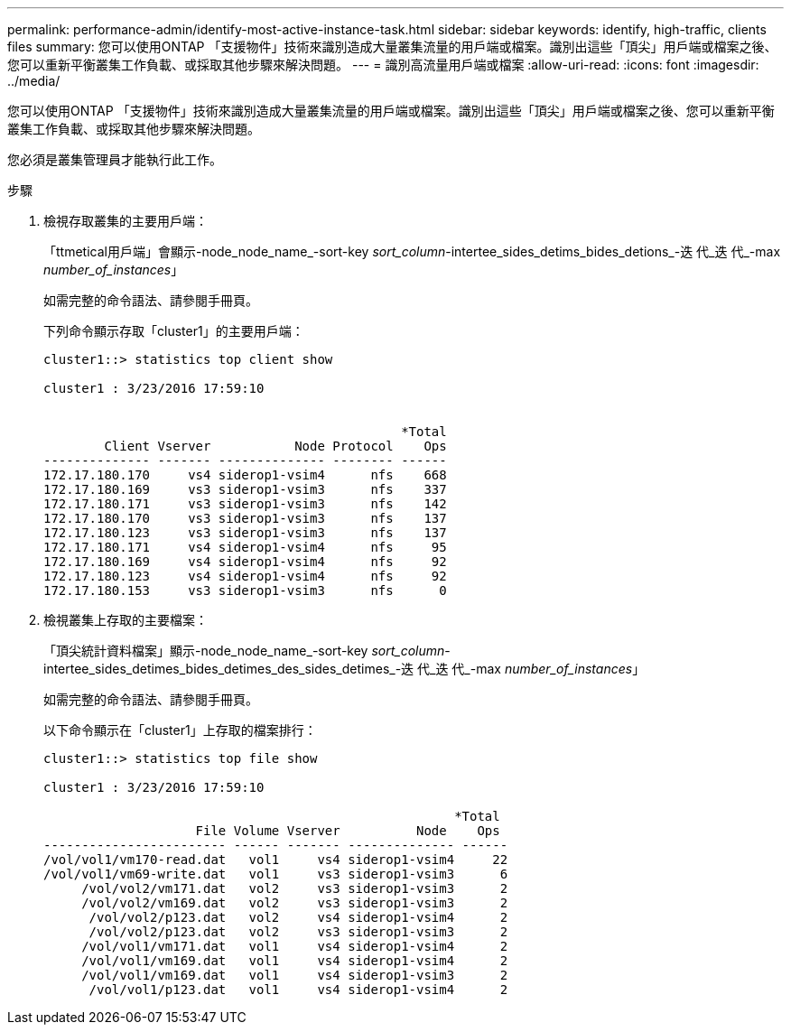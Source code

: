 ---
permalink: performance-admin/identify-most-active-instance-task.html 
sidebar: sidebar 
keywords: identify, high-traffic, clients files 
summary: 您可以使用ONTAP 「支援物件」技術來識別造成大量叢集流量的用戶端或檔案。識別出這些「頂尖」用戶端或檔案之後、您可以重新平衡叢集工作負載、或採取其他步驟來解決問題。 
---
= 識別高流量用戶端或檔案
:allow-uri-read: 
:icons: font
:imagesdir: ../media/


[role="lead"]
您可以使用ONTAP 「支援物件」技術來識別造成大量叢集流量的用戶端或檔案。識別出這些「頂尖」用戶端或檔案之後、您可以重新平衡叢集工作負載、或採取其他步驟來解決問題。

您必須是叢集管理員才能執行此工作。

.步驟
. 檢視存取叢集的主要用戶端：
+
「ttmetical用戶端」會顯示-node_node_name_-sort-key _sort_column_-intertee_sides_detims_bides_detions_-迭 代_迭 代_-max _number_of_instances_」

+
如需完整的命令語法、請參閱手冊頁。

+
下列命令顯示存取「cluster1」的主要用戶端：

+
[listing]
----
cluster1::> statistics top client show

cluster1 : 3/23/2016 17:59:10


                                               *Total
        Client Vserver           Node Protocol    Ops
-------------- ------- -------------- -------- ------
172.17.180.170     vs4 siderop1-vsim4      nfs    668
172.17.180.169     vs3 siderop1-vsim3      nfs    337
172.17.180.171     vs3 siderop1-vsim3      nfs    142
172.17.180.170     vs3 siderop1-vsim3      nfs    137
172.17.180.123     vs3 siderop1-vsim3      nfs    137
172.17.180.171     vs4 siderop1-vsim4      nfs     95
172.17.180.169     vs4 siderop1-vsim4      nfs     92
172.17.180.123     vs4 siderop1-vsim4      nfs     92
172.17.180.153     vs3 siderop1-vsim3      nfs      0
----
. 檢視叢集上存取的主要檔案：
+
「頂尖統計資料檔案」顯示-node_node_name_-sort-key _sort_column_-intertee_sides_detimes_bides_detimes_des_sides_detimes_-迭 代_迭 代_-max _number_of_instances_」

+
如需完整的命令語法、請參閱手冊頁。

+
以下命令顯示在「cluster1」上存取的檔案排行：

+
[listing]
----
cluster1::> statistics top file show

cluster1 : 3/23/2016 17:59:10

					              *Total
                    File Volume Vserver          Node    Ops
------------------------ ------ ------- -------------- ------
/vol/vol1/vm170-read.dat   vol1     vs4 siderop1-vsim4     22
/vol/vol1/vm69-write.dat   vol1     vs3 siderop1-vsim3      6
     /vol/vol2/vm171.dat   vol2     vs3 siderop1-vsim3      2
     /vol/vol2/vm169.dat   vol2     vs3 siderop1-vsim3      2
      /vol/vol2/p123.dat   vol2     vs4 siderop1-vsim4      2
      /vol/vol2/p123.dat   vol2     vs3 siderop1-vsim3      2
     /vol/vol1/vm171.dat   vol1     vs4 siderop1-vsim4      2
     /vol/vol1/vm169.dat   vol1     vs4 siderop1-vsim4      2
     /vol/vol1/vm169.dat   vol1     vs4 siderop1-vsim3      2
      /vol/vol1/p123.dat   vol1     vs4 siderop1-vsim4      2
----

